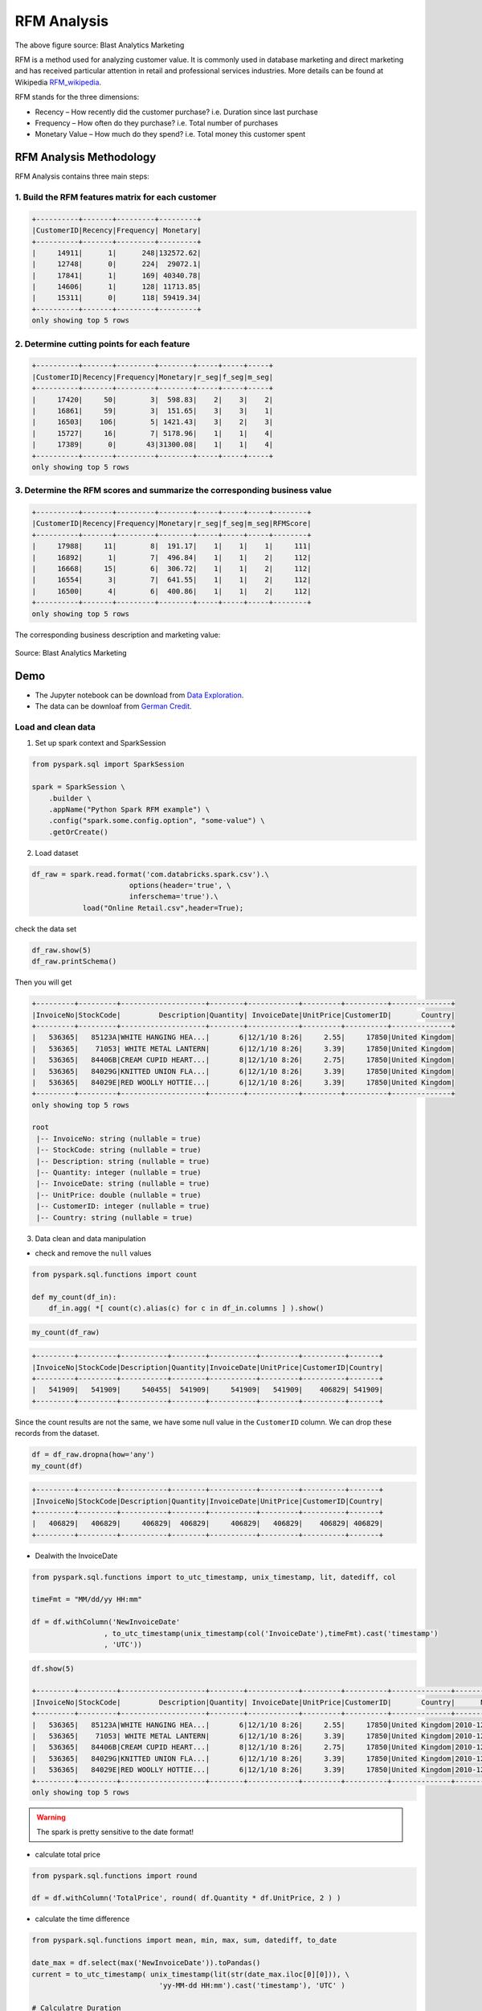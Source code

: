 .. _rfm:

============
RFM Analysis
============

.. figure:: images/rfm_business.png
   :align: center

The above figure source: Blast Analytics Marketing

RFM is a method used for analyzing customer value. It is commonly used in database marketing and direct marketing and has received particular attention in retail and professional services industries. More details can be found at 
Wikipedia `RFM_wikipedia`_. 

RFM stands for the three dimensions:

* Recency – How recently did the customer purchase? i.e. Duration since last purchase
* Frequency – How often do they purchase?  i.e. Total number of purchases
* Monetary Value – How much do they spend? i.e. Total money this customer spent

RFM Analysis Methodology
++++++++++++++++++++++++

RFM Analysis contains three main steps:

1. Build the RFM features matrix for each customer 
--------------------------------------------------

.. code-block:: python

	+----------+-------+---------+---------+
	|CustomerID|Recency|Frequency| Monetary|
	+----------+-------+---------+---------+
	|     14911|      1|      248|132572.62|
	|     12748|      0|      224|  29072.1|
	|     17841|      1|      169| 40340.78|
	|     14606|      1|      128| 11713.85|
	|     15311|      0|      118| 59419.34|
	+----------+-------+---------+---------+
	only showing top 5 rows

2. Determine cutting points for each feature 
--------------------------------------------

.. code-block:: python

	+----------+-------+---------+--------+-----+-----+-----+
	|CustomerID|Recency|Frequency|Monetary|r_seg|f_seg|m_seg|
	+----------+-------+---------+--------+-----+-----+-----+
	|     17420|     50|        3|  598.83|    2|    3|    2|
	|     16861|     59|        3|  151.65|    3|    3|    1|
	|     16503|    106|        5| 1421.43|    3|    2|    3|
	|     15727|     16|        7| 5178.96|    1|    1|    4|
	|     17389|      0|       43|31300.08|    1|    1|    4|
	+----------+-------+---------+--------+-----+-----+-----+
	only showing top 5 rows

3. Determine the RFM scores and summarize the corresponding business value   
--------------------------------------------------------------------------

.. code-block:: python

	+----------+-------+---------+--------+-----+-----+-----+--------+
	|CustomerID|Recency|Frequency|Monetary|r_seg|f_seg|m_seg|RFMScore|
	+----------+-------+---------+--------+-----+-----+-----+--------+
	|     17988|     11|        8|  191.17|    1|    1|    1|     111|
	|     16892|      1|        7|  496.84|    1|    1|    2|     112|
	|     16668|     15|        6|  306.72|    1|    1|    2|     112|
	|     16554|      3|        7|  641.55|    1|    1|    2|     112|
	|     16500|      4|        6|  400.86|    1|    1|    2|     112|
	+----------+-------+---------+--------+-----+-----+-----+--------+
	only showing top 5 rows

The corresponding business description and marketing value:

.. _fig_rfm_business:
.. figure:: images/rfm_business.png
   :align: center

   Source: Blast Analytics Marketing


Demo
++++

* The Jupyter notebook can be download from `Data Exploration <_static/RFM.ipynb>`_.
* The data can be downloaf from `German Credit <_static/Online Retail.csv>`_.

Load and clean data 
-------------------

1. Set up spark context and SparkSession

.. code-block:: python

	from pyspark.sql import SparkSession

	spark = SparkSession \
	    .builder \
	    .appName("Python Spark RFM example") \
	    .config("spark.some.config.option", "some-value") \
	    .getOrCreate()

2. Load dataset

.. code-block:: python

	df_raw = spark.read.format('com.databricks.spark.csv').\
	                       options(header='true', \
	                       inferschema='true').\
	            load("Online Retail.csv",header=True);

check the data set

.. code-block:: python

	df_raw.show(5)
	df_raw.printSchema()

Then you will get 


.. code-block:: python

	+---------+---------+--------------------+--------+------------+---------+----------+--------------+
	|InvoiceNo|StockCode|         Description|Quantity| InvoiceDate|UnitPrice|CustomerID|       Country|
	+---------+---------+--------------------+--------+------------+---------+----------+--------------+
	|   536365|   85123A|WHITE HANGING HEA...|       6|12/1/10 8:26|     2.55|     17850|United Kingdom|
	|   536365|    71053| WHITE METAL LANTERN|       6|12/1/10 8:26|     3.39|     17850|United Kingdom|
	|   536365|   84406B|CREAM CUPID HEART...|       8|12/1/10 8:26|     2.75|     17850|United Kingdom|
	|   536365|   84029G|KNITTED UNION FLA...|       6|12/1/10 8:26|     3.39|     17850|United Kingdom|
	|   536365|   84029E|RED WOOLLY HOTTIE...|       6|12/1/10 8:26|     3.39|     17850|United Kingdom|
	+---------+---------+--------------------+--------+------------+---------+----------+--------------+
	only showing top 5 rows

	root
	 |-- InvoiceNo: string (nullable = true)
	 |-- StockCode: string (nullable = true)
	 |-- Description: string (nullable = true)
	 |-- Quantity: integer (nullable = true)
	 |-- InvoiceDate: string (nullable = true)
	 |-- UnitPrice: double (nullable = true)
	 |-- CustomerID: integer (nullable = true)
	 |-- Country: string (nullable = true)	

3. Data clean and data manipulation

* check and remove the ``null`` values 

.. code-block:: python

	from pyspark.sql.functions import count

	def my_count(df_in):
	    df_in.agg( *[ count(c).alias(c) for c in df_in.columns ] ).show()

.. code-block:: python

	my_count(df_raw)

.. code-block:: python

	+---------+---------+-----------+--------+-----------+---------+----------+-------+
	|InvoiceNo|StockCode|Description|Quantity|InvoiceDate|UnitPrice|CustomerID|Country|
	+---------+---------+-----------+--------+-----------+---------+----------+-------+
	|   541909|   541909|     540455|  541909|     541909|   541909|    406829| 541909|
	+---------+---------+-----------+--------+-----------+---------+----------+-------+

Since the count results are not the same, we have some null value in the ``CustomerID`` column. We can drop these records from the dataset. 

.. code-block:: python

	df = df_raw.dropna(how='any')
	my_count(df)

.. code-block:: python

	+---------+---------+-----------+--------+-----------+---------+----------+-------+
	|InvoiceNo|StockCode|Description|Quantity|InvoiceDate|UnitPrice|CustomerID|Country|
	+---------+---------+-----------+--------+-----------+---------+----------+-------+
	|   406829|   406829|     406829|  406829|     406829|   406829|    406829| 406829|
	+---------+---------+-----------+--------+-----------+---------+----------+-------+

* Dealwith the InvoiceDate


.. code-block:: python

	from pyspark.sql.functions import to_utc_timestamp, unix_timestamp, lit, datediff, col

	timeFmt = "MM/dd/yy HH:mm"

	df = df.withColumn('NewInvoiceDate'
	                 , to_utc_timestamp(unix_timestamp(col('InvoiceDate'),timeFmt).cast('timestamp')
	                 , 'UTC'))

.. code-block:: python

	df.show(5)

	+---------+---------+--------------------+--------+------------+---------+----------+--------------+--------------------+
	|InvoiceNo|StockCode|         Description|Quantity| InvoiceDate|UnitPrice|CustomerID|       Country|      NewInvoiceDate|
	+---------+---------+--------------------+--------+------------+---------+----------+--------------+--------------------+
	|   536365|   85123A|WHITE HANGING HEA...|       6|12/1/10 8:26|     2.55|     17850|United Kingdom|2010-12-01 08:26:...|
	|   536365|    71053| WHITE METAL LANTERN|       6|12/1/10 8:26|     3.39|     17850|United Kingdom|2010-12-01 08:26:...|
	|   536365|   84406B|CREAM CUPID HEART...|       8|12/1/10 8:26|     2.75|     17850|United Kingdom|2010-12-01 08:26:...|
	|   536365|   84029G|KNITTED UNION FLA...|       6|12/1/10 8:26|     3.39|     17850|United Kingdom|2010-12-01 08:26:...|
	|   536365|   84029E|RED WOOLLY HOTTIE...|       6|12/1/10 8:26|     3.39|     17850|United Kingdom|2010-12-01 08:26:...|
	+---------+---------+--------------------+--------+------------+---------+----------+--------------+--------------------+
	only showing top 5 rows

.. warning::

   The spark is pretty sensitive to the date format! 

* calculate total price 

.. code-block:: python

	from pyspark.sql.functions import round

	df = df.withColumn('TotalPrice', round( df.Quantity * df.UnitPrice, 2 ) )

* calculate the time difference 

.. code-block:: python

	from pyspark.sql.functions import mean, min, max, sum, datediff, to_date

	date_max = df.select(max('NewInvoiceDate')).toPandas()  
	current = to_utc_timestamp( unix_timestamp(lit(str(date_max.iloc[0][0])), \
	                              'yy-MM-dd HH:mm').cast('timestamp'), 'UTC' )

	# Calculatre Duration
	df = df.withColumn('Duration', datediff(lit(current), 'NewInvoiceDate'))

* build the Recency, Frequency and Monetary

.. code-block:: python

	recency = df.groupBy('CustomerID').agg(min('Duration').alias('Recency'))
	frequency = df.groupBy('CustomerID', 'InvoiceNo').count()\
	                        .groupBy('CustomerID')\
	                        .agg(count("*").alias("Frequency"))
	monetary = df.groupBy('CustomerID').agg(round(sum('TotalPrice'), 2).alias('Monetary'))
	rfm = recency.join(frequency,'CustomerID', how = 'inner')\
	             .join(monetary,'CustomerID', how = 'inner')

.. code-block:: python

	rfm.show(5)

	+----------+-------+---------+--------+
	|CustomerID|Recency|Frequency|Monetary|
	+----------+-------+---------+--------+
	|     17420|     50|        3|  598.83|
	|     16861|     59|        3|  151.65|
	|     16503|    106|        5| 1421.43|
	|     15727|     16|        7| 5178.96|
	|     17389|      0|       43|31300.08|
	+----------+-------+---------+--------+
	only showing top 5 rows

RFM Segmentation
----------------

4. Determine cutting points 

In this section, you can use the techniques (statistical results and visualizations) in :ref:`exploration` section to help you determine the cutting points for each attribute. In my opinion, the cutting points are mainly depend on the business sense. You's better talk to your makrting people and get feedback and suggestion from them. I will use the quantile as the cutting points in this demo. 

.. code-block:: python

	cols = ['Recency','Frequency','Monetary']
	describe_pd(rfm,cols,1)

.. code-block:: python

	+-------+-----------------+-----------------+------------------+
	|summary|          Recency|        Frequency|          Monetary|
	+-------+-----------------+-----------------+------------------+
	|  count|           4372.0|           4372.0|            4372.0|
	|   mean|91.58119853613907| 5.07548032936871|1898.4597003659655|
	| stddev|100.7721393138483|9.338754163574727| 8219.345141139722|
	|    min|              0.0|              1.0|          -4287.63|
	|    max|            373.0|            248.0|         279489.02|
	|    25%|             16.0|              1.0|293.36249999999995|
	|    50%|             50.0|              3.0|           648.075|
	|    75%|            143.0|              5.0|          1611.725|
	+-------+-----------------+-----------------+------------------+ 

The user defined function by using the cutting points:

.. code-block:: python

	def RScore(x):
	    if  x <= 16:
	        return 1
	    elif x<= 50:
	        return 2
	    elif x<= 143:
	        return 3      
	    else:
	        return 4
	    
	def FScore(x):
	    if  x <= 1:
	        return 4
	    elif x <= 3:
	        return 3
	    elif x <= 5:
	        return 2      
	    else:
	        return 1

	def MScore(x):
	    if  x <= 293:
	        return 4
	    elif x <= 648:
	        return 3
	    elif x <= 1611:
	        return 2      
	    else:
	        return 1    

	from pyspark.sql.functions import udf
	from pyspark.sql.types import StringType, DoubleType

	R_udf = udf(lambda x: RScore(x), StringType())
	F_udf = udf(lambda x: FScore(x), StringType())
	M_udf = udf(lambda x: MScore(x), StringType())

5. RFM Segmentation

.. code-block:: python

	rfm_seg = rfm.withColumn("r_seg", R_udf("Recency"))
	rfm_seg = rfm_seg.withColumn("f_seg", F_udf("Frequency"))
	rfm_seg = rfm_seg.withColumn("m_seg", M_udf("Monetary"))
	rfm_seg.show(5)

.. code-block:: python

	+----------+-------+---------+--------+-----+-----+-----+
	|CustomerID|Recency|Frequency|Monetary|r_seg|f_seg|m_seg|
	+----------+-------+---------+--------+-----+-----+-----+
	|     17420|     50|        3|  598.83|    2|    3|    2|
	|     16861|     59|        3|  151.65|    3|    3|    1|
	|     16503|    106|        5| 1421.43|    3|    2|    3|
	|     15727|     16|        7| 5178.96|    1|    1|    4|
	|     17389|      0|       43|31300.08|    1|    1|    4|
	+----------+-------+---------+--------+-----+-----+-----+
	only showing top 5 rows

.. code-block:: python

	rfm_seg = rfm_seg.withColumn('RFMScore', 
	                             F.concat(F.col('r_seg'),F.col('f_seg'), F.col('m_seg')))
	rfm_seg.sort(F.col('RFMScore')).show(5)

.. code-block:: python

	+----------+-------+---------+--------+-----+-----+-----+--------+
	|CustomerID|Recency|Frequency|Monetary|r_seg|f_seg|m_seg|RFMScore|
	+----------+-------+---------+--------+-----+-----+-----+--------+
	|     17988|     11|        8|  191.17|    1|    1|    1|     111|
	|     16892|      1|        7|  496.84|    1|    1|    2|     112|
	|     16668|     15|        6|  306.72|    1|    1|    2|     112|
	|     16554|      3|        7|  641.55|    1|    1|    2|     112|
	|     16500|      4|        6|  400.86|    1|    1|    2|     112|
	+----------+-------+---------+--------+-----+-----+-----+--------+
	only showing top 5 rows

Statistical Summary
-------------------

6. Statistical Summary 

* simple summary

.. code-block:: python

	rfm_seg.groupBy('RFMScore')\
	       .agg({'Recency':'mean',
	             'Frequency': 'mean',
	             'Monetary': 'mean'} )\
	        .sort(F.col('RFMScore')).show(5)

.. code-block:: python

	+--------+-----------------+------------------+------------------+
	|RFMScore|     avg(Recency)|     avg(Monetary)|    avg(Frequency)|
	+--------+-----------------+------------------+------------------+
	|     111|             11.0|            191.17|               8.0|
	|     112|              8.0|          505.9775|               7.5|
	|     113|7.237113402061856|1223.3604123711339| 7.752577319587629|
	|     114|6.035123966942149| 8828.888595041324|18.882231404958677|
	|     121|              9.6|            207.24|               4.4|
	+--------+-----------------+------------------+------------------+
	only showing top 5 rows

* complex summary 

.. code-block:: python

	grp = 'RFMScore'
	num_cols = ['Recency','Frequency','Monetary']
	df_input = rfm_seg

	quantile_grouped = quantile_agg(df_input,grp,num_cols) 
	quantile_grouped.toPandas().to_csv(output_dir+'quantile_grouped.csv')

	deciles_grouped = deciles_agg(df_input,grp,num_cols) 
	deciles_grouped.toPandas().to_csv(output_dir+'deciles_grouped.csv')


Extension 
+++++++++

You can also apply the K-means clustering in :ref:`clustering` section to do the segmentation. 

Build feature matrix 
--------------------

1. build dense feature matrix  

.. code-block:: python

	from pyspark.sql import Row
	from pyspark.ml.linalg import Vectors

	# method 1 (good for small feature):
	#def transData(row):
	#    return Row(label=row["Sales"],
	#               features=Vectors.dense([row["TV"],
	#                                       row["Radio"],
	#                                       row["Newspaper"]]))

	# Method 2 (good for large features):
	def transData(data):
	    return data.rdd.map(lambda r: [r[0],Vectors.dense(r[1:])]).toDF(['CustomerID','rfm'])

.. code-block:: python

	transformed= transData(rfm)
	transformed.show(5)

.. code-block:: python

	+----------+-------------------+
	|CustomerID|                rfm|
	+----------+-------------------+
	|     17420|  [50.0,3.0,598.83]|
	|     16861|  [59.0,3.0,151.65]|
	|     16503|[106.0,5.0,1421.43]|
	|     15727| [16.0,7.0,5178.96]|
	|     17389|[0.0,43.0,31300.08]|
	+----------+-------------------+
	only showing top 5 rows

2. Scaler the feature matrix 

.. code-block:: python

	from pyspark.ml.feature import MinMaxScaler

	scaler = MinMaxScaler(inputCol="rfm",\
	         outputCol="features")
	scalerModel =  scaler.fit(transformed)
	scaledData = scalerModel.transform(transformed)
	scaledData.show(5,False)

.. code-block:: python

	+----------+-------------------+--------------------------------------------------------------+
	|CustomerID|rfm                |features                                                      |
	+----------+-------------------+--------------------------------------------------------------+
	|17420     |[50.0,3.0,598.83]  |[0.13404825737265416,0.008097165991902834,0.01721938714830836]|
	|16861     |[59.0,3.0,151.65]  |[0.1581769436997319,0.008097165991902834,0.01564357039241953] |
	|16503     |[106.0,5.0,1421.43]|[0.28418230563002683,0.016194331983805668,0.02011814573186342]|
	|15727     |[16.0,7.0,5178.96] |[0.04289544235924933,0.024291497975708502,0.03335929858922501]|
	|17389     |[0.0,43.0,31300.08]|[0.0,0.1700404858299595,0.12540746393334334]                  |
	+----------+-------------------+--------------------------------------------------------------+
	only showing top 5 rows

K-means clustering
------------------

3. Find optimal number of cluster

I will present two popular ways to determine the optimal number of the cluster. 

* elbow analysis

.. code-block:: python

	#PySpark libraries 
	from pyspark.ml import Pipeline
	from pyspark.ml.feature import StringIndexer, OneHotEncoder, VectorAssembler
	from pyspark.sql.functions import col, percent_rank, lit
	from pyspark.sql.window import Window
	from pyspark.sql import DataFrame, Row
	from pyspark.sql.types import StructType
	from functools import reduce  # For Python 3.x 

	from pyspark.ml.clustering import KMeans
	#from pyspark.ml.evaluation import ClusteringEvaluator  # requires Spark 2.4 or later

	import numpy as np
	cost = np.zeros(20)
	for k in range(2,20):
	    kmeans = KMeans()\
	            .setK(k)\
	            .setSeed(1) \
	            .setFeaturesCol("features")\
	            .setPredictionCol("cluster")

	    model = kmeans.fit(scaledData)
	    cost[k] = model.computeCost(scaledData) # requires Spark 2.0 or later


.. code-block:: python

	import numpy as np
	import matplotlib.mlab as mlab
	import matplotlib.pyplot as plt
	import seaborn as sbs
	from matplotlib.ticker import MaxNLocator

	fig, ax = plt.subplots(1,1, figsize =(8,6))
	ax.plot(range(2,20),cost[2:20], marker = "o")
	ax.set_xlabel('k')
	ax.set_ylabel('cost')
	ax.xaxis.set_major_locator(MaxNLocator(integer=True))
	plt.show()


.. _fig_elbow_rfm:
.. figure:: images/elbow_rfm.png
    :align: center

    Cost v.s. the number of the clusters 

In my opinion, sometimes it's hard to choose the number of the clusters. As shown in Figure :ref:`fig_elbow_rfm`, you can choose 3, 5 or even 8. I will choose ``3`` in this demo.

* Silhouette analysis

.. code-block:: python

	#PySpark libraries 
	from pyspark.ml import Pipeline
	from pyspark.ml.feature import StringIndexer, OneHotEncoder, VectorAssembler
	from pyspark.sql.functions import col, percent_rank, lit
	from pyspark.sql.window import Window
	from pyspark.sql import DataFrame, Row
	from pyspark.sql.types import StructType
	from functools import reduce  # For Python 3.x 

	from pyspark.ml.clustering import KMeans
	from pyspark.ml.evaluation import ClusteringEvaluator

	def optimal_k(df_in,index_col,k_min, k_max,num_runs):
	    '''
	    Determine optimal number of clusters by using Silhoutte Score Analysis.
	    :param df_in: the input dataframe 
	    :param index_col: the name of the index column 
	    :param k_min: the train dataset
	    :param k_min: the minmum number of the clusters  
	    :param k_max: the maxmum number of the clusters
	    :param num_runs: the number of runs for each fixed clusters
	    
	    :return k: optimal number of the clusters
	    :return silh_lst: Silhouette score
	    :return r_table: the running results table  

	    :author: Wenqiang Feng
	    :email:  von198@gmail.com.com    
	    '''

	    start = time.time()
	    silh_lst = []
	    k_lst = np.arange(k_min, k_max+1)

	    r_table = df_in.select(index_col).toPandas()
	    r_table = r_table.set_index(index_col)
	    centers = pd.DataFrame()
	    
	    for k in k_lst:
	        silh_val = []
	        for run in np.arange(1, num_runs+1):

	            # Trains a k-means model.
	            kmeans = KMeans()\
	                    .setK(k)\
	                    .setSeed(int(np.random.randint(100, size=1)))
	            model = kmeans.fit(df_in)

	            # Make predictions
	            predictions = model.transform(df_in)
	            r_table['cluster_{k}_{run}'.format(k=k, run=run)]= predictions.select('prediction').toPandas()  

	            # Evaluate clustering by computing Silhouette score
	            evaluator = ClusteringEvaluator()
	            silhouette = evaluator.evaluate(predictions)
	            silh_val.append(silhouette)

	        silh_array=np.asanyarray(silh_val)
	        silh_lst.append(silh_array.mean())

	    elapsed =  time.time() - start

	    silhouette = pd.DataFrame(list(zip(k_lst,silh_lst)),columns = ['k', 'silhouette'])
	    
	    print('+------------------------------------------------------------+')
	    print("|         The finding optimal k phase took %8.0f s.       |" %(elapsed))   
	    print('+------------------------------------------------------------+')


	    return k_lst[np.argmax(silh_lst, axis=0)], silhouette , r_table 

.. code-block:: python

	k, silh_lst, r_table = optimal_k(scaledData,index_col,k_min, k_max,num_runs)
    
	+------------------------------------------------------------+
	|         The finding optimal k phase took     1783 s.       |
	+------------------------------------------------------------+

.. code-block:: python

	spark.createDataFrame(silh_lst).show()

	+---+------------------+
	|  k|        silhouette|
	+---+------------------+
	|  3|0.8045154385557953|
	|  4|0.6993528775512052|
	|  5|0.6689286654221447|
	|  6|0.6356184024841809|
	|  7|0.7174102265711756|
	|  8|0.6720861758298997|
	|  9| 0.601771359881241|
	| 10|0.6292447334578428|
	+---+------------------+

From the silhouette list, we can choose ``3`` as the optimal number of the clusters. 

.. warning::

   ``ClusteringEvaluator`` in ``pyspark.ml.evaluation`` requires Spark 2.4 or later!! 


4. K-means clustering

.. code-block:: python

	k = 3
	kmeans = KMeans().setK(k).setSeed(1)
	model = kmeans.fit(scaledData)
	# Make predictions
	predictions = model.transform(scaledData)
	predictions.show(5,False)

.. code-block:: python

	+----------+-------------------+--------------------+----------+
	|CustomerID|                rfm|            features|prediction|
	+----------+-------------------+--------------------+----------+
	|     17420|  [50.0,3.0,598.83]|[0.13404825737265...|         0|
	|     16861|  [59.0,3.0,151.65]|[0.15817694369973...|         0|
	|     16503|[106.0,5.0,1421.43]|[0.28418230563002...|         2|
	|     15727| [16.0,7.0,5178.96]|[0.04289544235924...|         0|
	|     17389|[0.0,43.0,31300.08]|[0.0,0.1700404858...|         0|
	+----------+-------------------+--------------------+----------+
	only showing top 5 rows

Statistical summary
-------------------

5. statistical summary

.. code-block:: python 

	results = rfm.join(predictions.select('CustomerID','prediction'),'CustomerID',how='left')
	results.show(5)

.. code-block:: python 

	+----------+-------+---------+--------+----------+
	|CustomerID|Recency|Frequency|Monetary|prediction|
	+----------+-------+---------+--------+----------+
	|     13098|      1|       41|28658.88|         0|
	|     13248|    124|        2|  465.68|         2|
	|     13452|    259|        2|   590.0|         1|
	|     13460|     29|        2|  183.44|         0|
	|     13518|     85|        1|  659.44|         0|
	+----------+-------+---------+--------+----------+
	only showing top 5 rows

* simple summary

.. code-block:: python 

	results.groupBy('prediction')\
	       .agg({'Recency':'mean',
	             'Frequency': 'mean',
	             'Monetary': 'mean'} )\
	        .sort(F.col('prediction')).show(5)

.. code-block:: python 

	+----------+------------------+------------------+------------------+
	|prediction|      avg(Recency)|     avg(Monetary)|    avg(Frequency)|
	+----------+------------------+------------------+------------------+
	|         0|30.966337980278816|2543.0355321319284| 6.514450867052023|
	|         1|296.02403846153845|407.16831730769206|1.5592948717948718|
	|         2|154.40148698884758| 702.5096406443623| 2.550185873605948|
	+----------+------------------+------------------+------------------+


* complex summary 

.. code-block:: python

	grp = 'RFMScore'
	num_cols = ['Recency','Frequency','Monetary']
	df_input = results

	quantile_grouped = quantile_agg(df_input,grp,num_cols) 
	quantile_grouped.toPandas().to_csv(output_dir+'quantile_grouped.csv')

	deciles_grouped = deciles_agg(df_input,grp,num_cols) 
	deciles_grouped.toPandas().to_csv(output_dir+'deciles_grouped.csv')




.. _RFM_wikipedia: https://en.wikipedia.org/wiki/RFM_(customer_value)